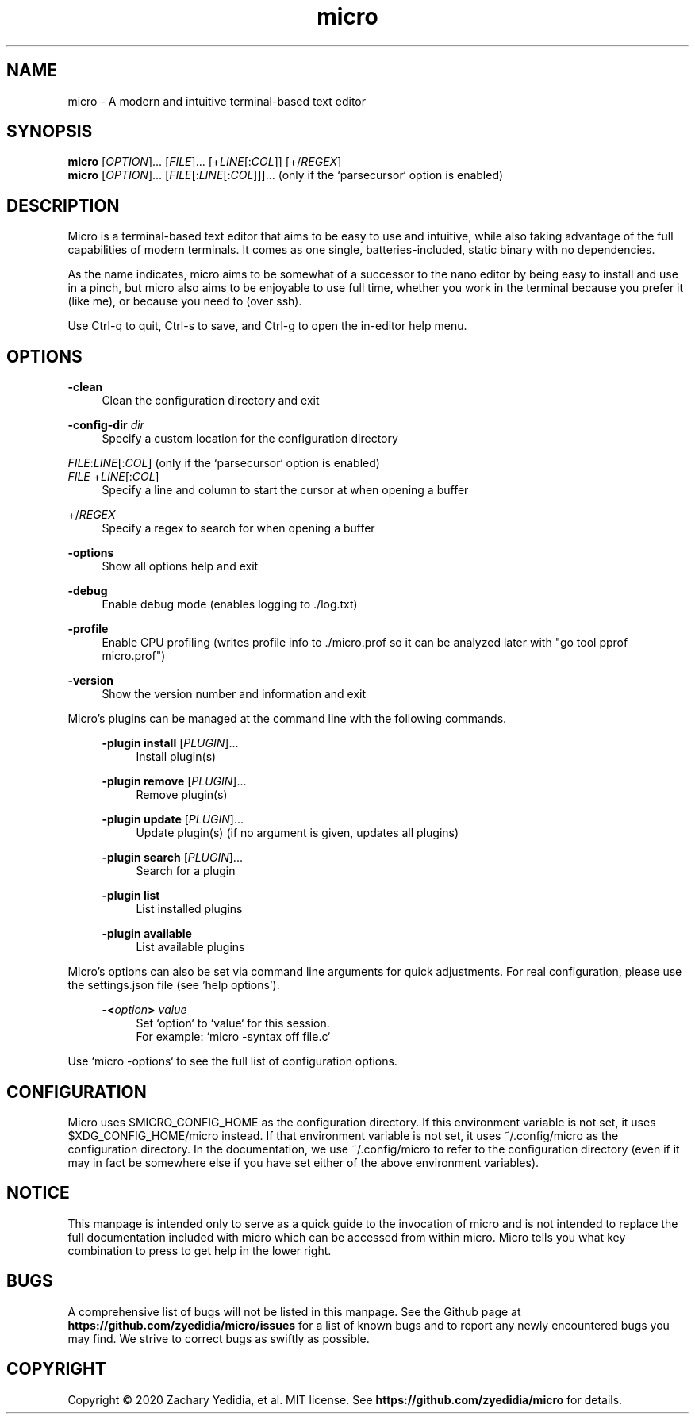 .TH micro 1 "2025-09-03"
.SH NAME
micro \- A modern and intuitive terminal-based text editor
.SH SYNOPSIS
.B micro
.RI [ OPTION ]...\&
.RI [ FILE ]...\&
.RI [+ LINE [: COL ]]\&
.RI [+/ REGEX ]
.br
.B micro
.RI [ OPTION ]...\&
.RI [ FILE [: LINE [: COL ]]]...\&
\& (only if the `parsecursor` option is enabled)
.SH DESCRIPTION
Micro is a terminal-based text editor that aims to be easy to use and intuitive, while also taking advantage of the full capabilities
of modern terminals. It comes as one single, batteries-included, static binary with no dependencies.

As the name indicates, micro aims to be somewhat of a successor to the nano editor by being easy to install and use in a pinch, but micro also aims to be
enjoyable to use full time, whether you work in the terminal because you prefer it (like me), or because you need to (over ssh).

Use Ctrl-q to quit, Ctrl-s to save, and Ctrl-g to open the in-editor help menu.
.SH OPTIONS
.PP
.B \-clean
.RS 4
Clean the configuration directory and exit
.RE
.PP
.B \-config-dir
.I dir
.RS 4
Specify a custom location for the configuration directory
.RE
.PP
.IR FILE : LINE [: COL ]
(only if the `parsecursor` option is enabled)
.br
.IR FILE \ + LINE [: COL ]
.RS 4
Specify a line and column to start the cursor at when opening a buffer
.RE
.PP
.RI +/ REGEX
.RS 4
Specify a regex to search for when opening a buffer
.RE
.PP
.B \-options
.RS 4
Show all options help and exit
.RE
.PP
.B \-debug
.RS 4
Enable debug mode (enables logging to ./log.txt)
.RE
.PP
.B \-profile
.RS 4
Enable CPU profiling (writes profile info to ./micro.prof so it can be analyzed later with "go tool pprof micro.prof")
.RE
.PP
.B \-version
.RS 4
Show the version number and information and exit
.RE

Micro's plugins can be managed at the command line with the following commands.
.RS 4
.PP
.B \-plugin install
.RI [ PLUGIN ]...
.RS 4
Install plugin(s)
.RE
.PP
.B \-plugin remove
.RI [ PLUGIN ]...
.RS 4
Remove plugin(s)
.RE
.PP
.B \-plugin update
.RI [ PLUGIN ]...
.RS 4
Update plugin(s) (if no argument is given, updates all plugins)
.RE
.PP
.B \-plugin search
.RI [ PLUGIN ]...
.RS 4
Search for a plugin
.RE
.PP
.B \-plugin list
.RS 4
List installed plugins
.RE
.PP
.B \-plugin available
.RS 4
List available plugins
.RE
.RE

Micro's options can also be set via command line arguments for quick
adjustments. For real configuration, please use the settings.json
file (see 'help options').
.RS 4
.PP
.BI \-< option >
.I value
.RS 4
Set `option` to `value` for this session.
.br
For example: `micro -syntax off file.c`
.RE
.RE
.PP
Use `micro -options` to see the full list of configuration options.
.SH CONFIGURATION
Micro uses $MICRO_CONFIG_HOME as the configuration directory.
If this environment variable is not set, it uses $XDG_CONFIG_HOME/micro instead.
If that environment variable is not set, it uses ~/.config/micro as the configuration directory.
In the documentation, we use ~/.config/micro to refer to the configuration directory
(even if it may in fact be somewhere else if you have set either of the above environment variables).
.SH NOTICE
This manpage is intended only to serve as a quick guide to the invocation of 
micro and is not intended to replace the full documentation included with micro
which can be accessed from within micro. Micro tells you what key combination to
press to get help in the lower right.
.SH BUGS
A comprehensive list of bugs will not be listed in this manpage. See the Github
page at \fBhttps://github.com/zyedidia/micro/issues\fP for a list of known bugs
and to report any newly encountered bugs you may find. We strive to correct
bugs as swiftly as possible.
.SH COPYRIGHT
Copyright \(co 2020 Zachary Yedidia, et al. MIT license.
See \fBhttps://github.com/zyedidia/micro\fP for details.
